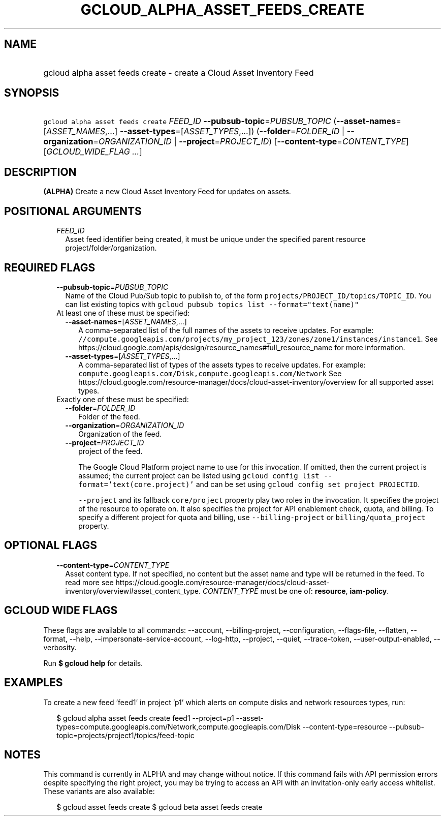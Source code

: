 
.TH "GCLOUD_ALPHA_ASSET_FEEDS_CREATE" 1



.SH "NAME"
.HP
gcloud alpha asset feeds create \- create a Cloud Asset Inventory Feed



.SH "SYNOPSIS"
.HP
\f5gcloud alpha asset feeds create\fR \fIFEED_ID\fR \fB\-\-pubsub\-topic\fR=\fIPUBSUB_TOPIC\fR (\fB\-\-asset\-names\fR=[\fIASSET_NAMES\fR,...]\ \fB\-\-asset\-types\fR=[\fIASSET_TYPES\fR,...]) (\fB\-\-folder\fR=\fIFOLDER_ID\fR\ |\ \fB\-\-organization\fR=\fIORGANIZATION_ID\fR\ |\ \fB\-\-project\fR=\fIPROJECT_ID\fR) [\fB\-\-content\-type\fR=\fICONTENT_TYPE\fR] [\fIGCLOUD_WIDE_FLAG\ ...\fR]



.SH "DESCRIPTION"

\fB(ALPHA)\fR Create a new Cloud Asset Inventory Feed for updates on assets.



.SH "POSITIONAL ARGUMENTS"

.RS 2m
.TP 2m
\fIFEED_ID\fR
Asset feed identifier being created, it must be unique under the specified
parent resource project/folder/organization.


.RE
.sp

.SH "REQUIRED FLAGS"

.RS 2m
.TP 2m
\fB\-\-pubsub\-topic\fR=\fIPUBSUB_TOPIC\fR
Name of the Cloud Pub/Sub topic to publish to, of the form
\f5projects/PROJECT_ID/topics/TOPIC_ID\fR. You can list existing topics with
\f5gcloud pubsub topics list \-\-format="text(name)"\fR

.TP 2m

At least one of these must be specified:

.RS 2m
.TP 2m
\fB\-\-asset\-names\fR=[\fIASSET_NAMES\fR,...]
A comma\-separated list of the full names of the assets to receive updates. For
example:
\f5//compute.googleapis.com/projects/my_project_123/zones/zone1/instances/instance1\fR.
See https://cloud.google.com/apis/design/resource_names#full_resource_name for
more information.

.TP 2m
\fB\-\-asset\-types\fR=[\fIASSET_TYPES\fR,...]
A comma\-separated list of types of the assets types to receive updates. For
example: \f5compute.googleapis.com/Disk,compute.googleapis.com/Network\fR See
https://cloud.google.com/resource\-manager/docs/cloud\-asset\-inventory/overview
for all supported asset types.

.RE
.sp
.TP 2m

Exactly one of these must be specified:

.RS 2m
.TP 2m
\fB\-\-folder\fR=\fIFOLDER_ID\fR
Folder of the feed.

.TP 2m
\fB\-\-organization\fR=\fIORGANIZATION_ID\fR
Organization of the feed.

.TP 2m
\fB\-\-project\fR=\fIPROJECT_ID\fR
project of the feed.

The Google Cloud Platform project name to use for this invocation. If omitted,
then the current project is assumed; the current project can be listed using
\f5gcloud config list \-\-format='text(core.project)'\fR and can be set using
\f5gcloud config set project PROJECTID\fR.

\f5\-\-project\fR and its fallback \f5core/project\fR property play two roles in
the invocation. It specifies the project of the resource to operate on. It also
specifies the project for API enablement check, quota, and billing. To specify a
different project for quota and billing, use \f5\-\-billing\-project\fR or
\f5billing/quota_project\fR property.


.RE
.RE
.sp

.SH "OPTIONAL FLAGS"

.RS 2m
.TP 2m
\fB\-\-content\-type\fR=\fICONTENT_TYPE\fR
Asset content type. If not specified, no content but the asset name and type
will be returned in the feed. To read more see
https://cloud.google.com/resource\-manager/docs/cloud\-asset\-inventory/overview#asset_content_type.
\fICONTENT_TYPE\fR must be one of: \fBresource\fR, \fBiam\-policy\fR.


.RE
.sp

.SH "GCLOUD WIDE FLAGS"

These flags are available to all commands: \-\-account, \-\-billing\-project,
\-\-configuration, \-\-flags\-file, \-\-flatten, \-\-format, \-\-help,
\-\-impersonate\-service\-account, \-\-log\-http, \-\-project, \-\-quiet,
\-\-trace\-token, \-\-user\-output\-enabled, \-\-verbosity.

Run \fB$ gcloud help\fR for details.



.SH "EXAMPLES"

To create a new feed 'feed1' in project 'p1' which alerts on compute disks and
network resources types, run:

.RS 2m
$ gcloud alpha asset feeds create feed1 \-\-project=p1
\-\-asset\-types=compute.googleapis.com/Network,compute.googleapis.com/Disk
\-\-content\-type=resource \-\-pubsub\-topic=projects/project1/topics/feed\-topic
.RE



.SH "NOTES"

This command is currently in ALPHA and may change without notice. If this
command fails with API permission errors despite specifying the right project,
you may be trying to access an API with an invitation\-only early access
whitelist. These variants are also available:

.RS 2m
$ gcloud asset feeds create
$ gcloud beta asset feeds create
.RE

